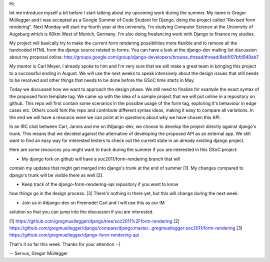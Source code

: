 Hi,

let me introduce myself a bit before I start talking about my upcoming work
during the summer. My name is Gregor Müllegger and I was accepted as a Google
Summer of Code Student for Django, doing the project called "Revised form
rendering". Next Monday will start my fourth year at the university, I'm
studying Computer Science at the University of Augsburg which is 60km West of
Munich, Germany. I'm also doing freelancing work with Django to finance my
studies.

My project will basically try to make the current form rendering possibilities
more flexible and to remove all the hardcoded HTML from the django source
related to forms. You can have a look at the django-dev mailing list
discussion about my proposal online:
http://groups.google.com/group/django-developers/browse_thread/thread/8eb1f07bfd949ab7

My mentor is Carl Meyer, I already spoke to him and I'm very sure that we will
make a great team in bringing this project to a successful ending in August.
We will use the next weeks to speak intensively about the design issues that
still needs to be resolved and other things that needs to be done before the
GSoC time starts in May.

Today we discussed how we want to approach the design phase. We still need to
finalize for example the exact syntax of the proposed form template tag. We
came up with the idea of a sample project that we will put online in a
repository on github. This repo will first contain some scenarios in the
possible usage of the form tag, exploring it's behaviour in edge cases etc.
Others could fork the repo and contribute different syntax ideas, making it
easy to compare all variations. In the end we will have a resource were we can
point at in questions about why we have chosen this API.

In an IRC chat between Carl, Jannis and me on #django-dev, we choose to
develop the project directly against django's trunk. This means that we
decided against the alternative of developing the proposed API
as an external app. We still want to find an easy way for interested testers
to check out the current state in an already existing django project.


Here are some resources you might want to track during the summer if you are
interested in this GSoC project:

* My django fork on github will have a soc2011/form-rendering branch that will
contain my updates that might get merged into django's trunk at the end of
summer [1]. My changes compared to django's trunk will be visible there as
well [2].

* Keep track of the django-form-rendering-api repository if you want to know
how things go in the design process. [3] There's nothing in there yet, but
this will change during the next week.

* Join us in #django-dev on Freenode! Carl and I will use this as our IM
solution so that you can jump into the discussion if you are interested.

[1] https://github.com/gregmuellegger/django/tree/soc2011%2Fform-rendering
[2] https://github.com/gregmuellegger/django/compare/django:master...gregmuellegger:soc2011/form-rendering
[3] https://github.com/gregmuellegger/django-form-rendering-api

That's it so far this week. Thanks for your attention :-)


--
Servus,
Gregor Müllegger
